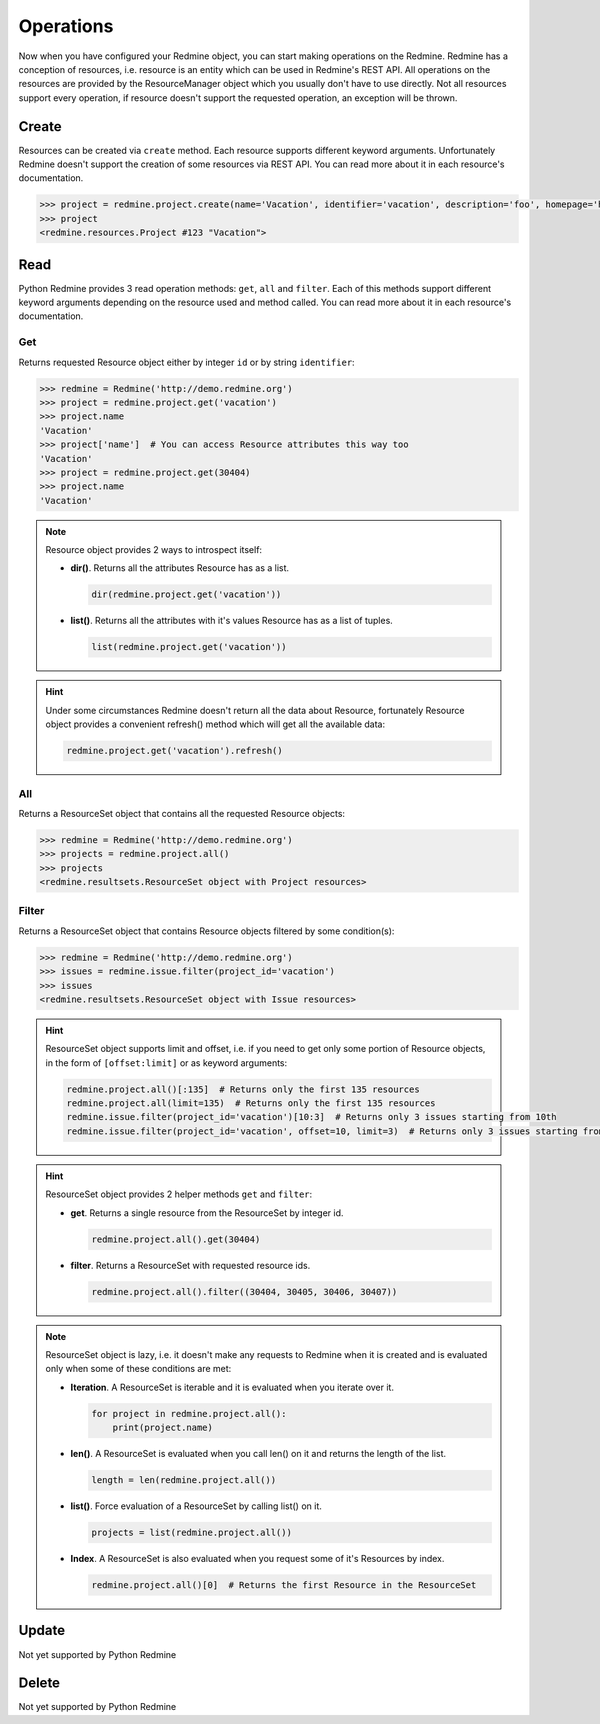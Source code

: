 Operations
==========

Now when you have configured your Redmine object, you can start making operations on the Redmine.
Redmine has a conception of resources, i.e. resource is an entity which can be used in Redmine's
REST API. All operations on the resources are provided by the ResourceManager object which you
usually don't have to use directly. Not all resources support every operation, if resource doesn't
support the requested operation, an exception will be thrown.

Create
------

Resources can be created via ``create`` method. Each resource supports different keyword
arguments. Unfortunately Redmine doesn't support the creation of some resources via REST
API. You can read more about it in each resource's documentation.

.. code-block:: python

    >>> project = redmine.project.create(name='Vacation', identifier='vacation', description='foo', homepage='http://foo.bar', is_public=True, parent_id=345, inherit_members=True, custom_field_values={2: 'foobar'})
    >>> project
    <redmine.resources.Project #123 "Vacation">

Read
----

Python Redmine provides 3 read operation methods: ``get``, ``all`` and ``filter``. Each
of this methods support different keyword arguments depending on the resource used and
method called. You can read more about it in each resource's documentation.

Get
+++

Returns requested Resource object either by integer ``id`` or by string ``identifier``:

.. code-block:: python

    >>> redmine = Redmine('http://demo.redmine.org')
    >>> project = redmine.project.get('vacation')
    >>> project.name
    'Vacation'
    >>> project['name']  # You can access Resource attributes this way too
    'Vacation'
    >>> project = redmine.project.get(30404)
    >>> project.name
    'Vacation'

.. note::

    Resource object provides 2 ways to introspect itself:

    * **dir()**. Returns all the attributes Resource has as a list.

      .. code-block:: python

            dir(redmine.project.get('vacation'))

    * **list()**. Returns all the attributes with it's values Resource has as a list of tuples.

      .. code-block:: python

            list(redmine.project.get('vacation'))

.. hint::

    Under some circumstances Redmine doesn't return all the data about Resource, fortunately
    Resource object provides a convenient refresh() method which will get all the available data:

    .. code-block:: python

        redmine.project.get('vacation').refresh()

All
+++

Returns a ResourceSet object that contains all the requested Resource objects:

.. code-block:: python

    >>> redmine = Redmine('http://demo.redmine.org')
    >>> projects = redmine.project.all()
    >>> projects
    <redmine.resultsets.ResourceSet object with Project resources>

Filter
++++++

Returns a ResourceSet object that contains Resource objects filtered by some condition(s):

.. code-block:: python

    >>> redmine = Redmine('http://demo.redmine.org')
    >>> issues = redmine.issue.filter(project_id='vacation')
    >>> issues
    <redmine.resultsets.ResourceSet object with Issue resources>

.. hint::

    ResourceSet object supports limit and offset, i.e. if you need to get only some portion
    of Resource objects, in the form of ``[offset:limit]`` or as keyword arguments:

    .. code-block:: python

        redmine.project.all()[:135]  # Returns only the first 135 resources
        redmine.project.all(limit=135)  # Returns only the first 135 resources
        redmine.issue.filter(project_id='vacation')[10:3]  # Returns only 3 issues starting from 10th
        redmine.issue.filter(project_id='vacation', offset=10, limit=3)  # Returns only 3 issues starting from 10th

.. hint::

    ResourceSet object provides 2 helper methods ``get`` and ``filter``:

    * **get**. Returns a single resource from the ResourceSet by integer id.

      .. code-block:: python

            redmine.project.all().get(30404)

    * **filter**. Returns a ResourceSet with requested resource ids.

      .. code-block:: python

            redmine.project.all().filter((30404, 30405, 30406, 30407))

.. note::

    ResourceSet object is lazy, i.e. it doesn't make any requests to Redmine when it is created
    and is evaluated only when some of these conditions are met:

    * **Iteration**. A ResourceSet is iterable and it is evaluated when you iterate over it.

      .. code-block:: python

            for project in redmine.project.all():
                print(project.name)

    * **len()**. A ResourceSet is evaluated when you call len() on it and returns the length of the list.

      .. code-block:: python

            length = len(redmine.project.all())

    * **list()**. Force evaluation of a ResourceSet by calling list() on it.

      .. code-block:: python

            projects = list(redmine.project.all())

    * **Index**. A ResourceSet is also evaluated when you request some of it's Resources by index.

      .. code-block:: python

            redmine.project.all()[0]  # Returns the first Resource in the ResourceSet

Update
------

Not yet supported by Python Redmine

Delete
------

Not yet supported by Python Redmine
